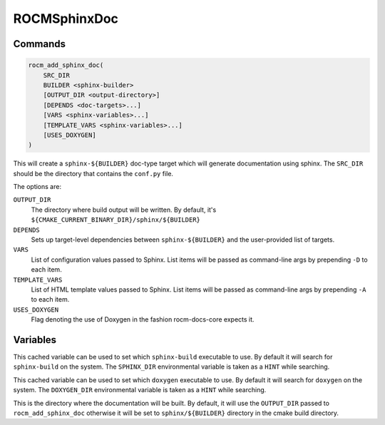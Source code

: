ROCMSphinxDoc
=============

Commands
--------

.. cmake:command:: rocm_add_sphinx_doc

.. code-block:: cmake

    rocm_add_sphinx_doc(
        SRC_DIR
        BUILDER <sphinx-builder>
        [OUTPUT_DIR <output-directory>]
        [DEPENDS <doc-targets>...]
        [VARS <sphinx-variables>...]
        [TEMPLATE_VARS <sphinx-variables>...]
        [USES_DOXYGEN]
    )

This will create a ``sphinx-${BUILDER}`` doc-type target which will generate
documentation using sphinx. The ``SRC_DIR`` should be the directory that
contains the ``conf.py`` file.

The options are:

``OUTPUT_DIR``
  The directory where build output will be written. By default, it's
  ``${CMAKE_CURRENT_BINARY_DIR}/sphinx/${BUILDER}``

``DEPENDS``
  Sets up target-level dependencies between ``sphinx-${BUILDER}`` and the
  user-provided list of targets.

``VARS``
  List of configuration values passed to Sphinx. List items will be passed as
  command-line args by prepending ``-D`` to each item.

``TEMPLATE_VARS``
  List of HTML template values passed to Sphinx. List items will be passed as
  command-line args by prepending ``-A`` to each item.

``USES_DOXYGEN``
  Flag denoting the use of Doxygen in the fashion rocm-docs-core expects it.

Variables
---------

.. cmake:variable:: SPHINX_EXECUTABLE

This cached variable can be used to set which ``sphinx-build`` executable to use. By default it will search for ``sphinx-build`` on the system. The ``SPHINX_DIR`` environmental variable is taken as a ``HINT`` while searching.

.. cmake:variable:: DOXYGEN_EXECUTABLE

This cached variable can be used to set which ``doxygen`` executable to use. By default it will search for ``doxygen`` on the system. The ``DOXYGEN_DIR`` environmental variable is taken as a ``HINT`` while searching.

.. cmake:variable:: SPHINX_${BUILDER}_DIR

This is the directory where the documentation will be built. By default, it will use the ``OUTPUT_DIR`` passed to ``rocm_add_sphinx_doc`` otherwise it will be set to ``sphinx/${BUILDER}`` directory in the cmake build directory.
